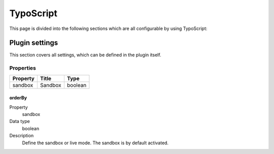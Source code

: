 .. ==================================================
.. FOR YOUR INFORMATION
.. --------------------------------------------------
.. -*- coding: utf-8 -*- with BOM.

TypoScript
==========

This page is divided into the following sections which are all configurable by using TypoScript:

.. only:: html

   .. contents::
        :local:
        :depth: 1


Plugin settings
---------------
This section covers all settings, which can be defined in the plugin itself.

Properties
^^^^^^^^^^

.. container:: ts-properties

    ==================================== ====================================== ===============
    Property                             Title                                  Type
    ==================================== ====================================== ===============
    sandbox                              Sandbox                                boolean

    ==================================== ====================================== ===============

.. _tsSandbox:

orderBy
"""""""
.. container:: table-row

   Property
         sandbox
   Data type
         boolean
   Description
         Define the sandbox or live mode. The sandbox is by default activated.